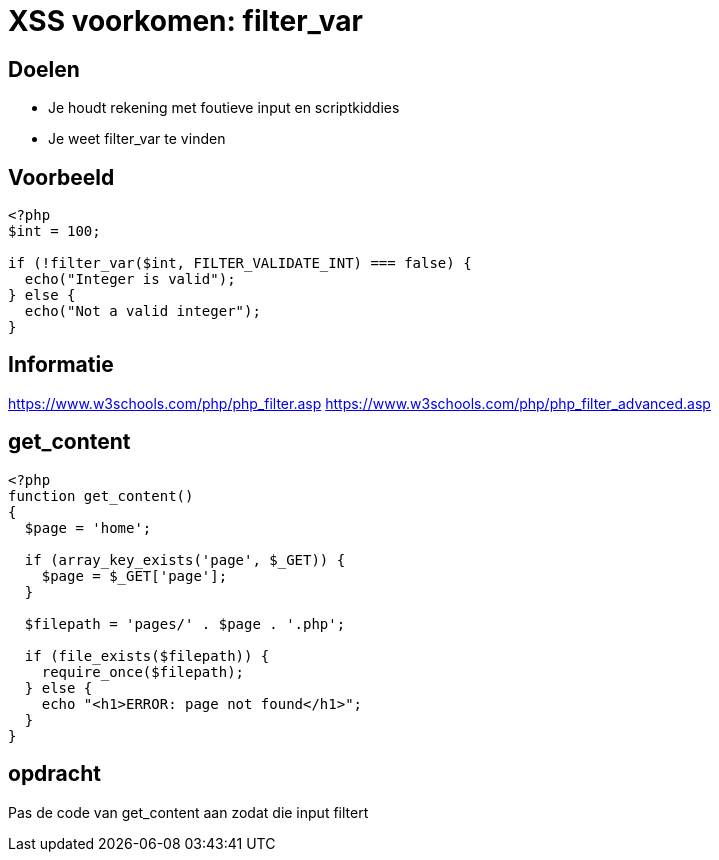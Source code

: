 = XSS voorkomen: filter_var
:source-highlighter: coderay
:revealjs_theme: serif

[transition=zoom, %notitle]
== Doelen
* Je houdt rekening met foutieve input en scriptkiddies
* Je weet filter_var te vinden

== Voorbeeld

[source,php]
----
<?php
$int = 100;

if (!filter_var($int, FILTER_VALIDATE_INT) === false) {
  echo("Integer is valid");
} else {
  echo("Not a valid integer");
}
----

== Informatie
https://www.w3schools.com/php/php_filter.asp
https://www.w3schools.com/php/php_filter_advanced.asp

== get_content
[source,php]
----
<?php
function get_content()
{
  $page = 'home';

  if (array_key_exists('page', $_GET)) {
    $page = $_GET['page'];
  }

  $filepath = 'pages/' . $page . '.php';

  if (file_exists($filepath)) {
    require_once($filepath);
  } else {
    echo "<h1>ERROR: page not found</h1>";
  }
}
----

== opdracht
Pas de code van get_content aan zodat die input filtert
